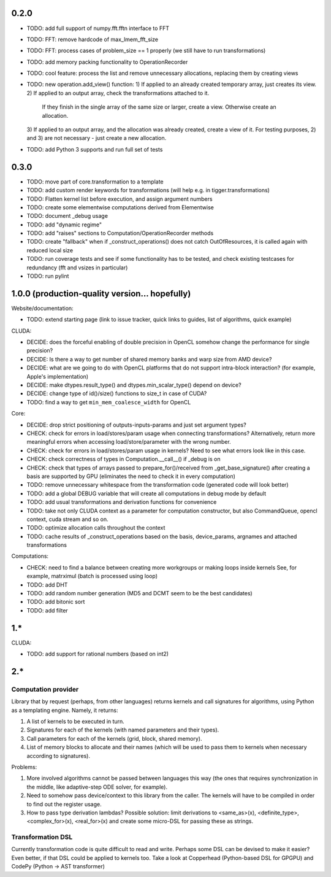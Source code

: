 0.2.0
=====

* TODO: add full support of numpy.fft.fftn interface to FFT
* TODO: FFT: remove hardcode of max_lmem_fft_size
* TODO: FFT: process cases of problem_size == 1 properly (we still have to run transformations)
* TODO: add memory packing functionality to OperationRecorder
* TODO: cool feature: process the list and remove unnecessary allocations, replacing them by creating views
* TODO: new operation.add_view() function:
  1) If applied to an already created temporary array, just creates its view.
  2) If applied to an output array, check the transformations attached to it.
     If they finish in the single array of the same size or larger, create a view.
     Otherwise create an allocation.
  3) If applied to an output array, and the allocation was already created, create a view of it.
  For testing purposes, 2) and 3) are not necessary - just create a new allocation.
* TODO: add Python 3 supports and run full set of tests


0.3.0
=====

* TODO: move part of core.transformation to a template
* TODO: add custom render keywords for transformations (will help e.g. in tigger.transformations)
* TODO: Flatten kernel list before execution, and assign argument numbers
* TODO: create some elementwise computations derived from Elementwise
* TODO: document _debug usage
* TODO: add "dynamic regime"
* TODO: add "raises" sections to Computation/OperationRecorder methods
* TODO: create "fallback" when if _construct_operations() does not catch OutOfResources,
  it is called again with reduced local size
* TODO: run coverage tests and see if some functionality has to be tested,
  and check existing testcases for redundancy (fft and vsizes in particular)
* TODO: run pylint


1.0.0 (production-quality version... hopefully)
===============================================

Website/documentation:

* TODO: extend starting page (link to issue tracker, quick links to guides, list of algorithms, quick example)

CLUDA:

* DECIDE: does the forceful enabling of double precision in OpenCL somehow change the performance for single precision?
* DECIDE: Is there a way to get number of shared memory banks and warp size from AMD device?
* DECIDE: what are we going to do with OpenCL platforms that do not support intra-block interaction?
  (for example, Apple's implementation)
* DECIDE: make dtypes.result_type() and dtypes.min_scalar_type() depend on device?
* DECIDE: change type of id()/size() functions to size_t in case of CUDA?
* TODO: find a way to get ``min_mem_coalesce_width`` for OpenCL

Core:

* DECIDE: drop strict positioning of outputs-inputs-params and just set argument types?
* CHECK: check for errors in load/stores/param usage when connecting transformations?
  Alternatively, return more meaningful errors when accessing load/store/parameter with the wrong number.
* CHECK: check for errors in load/stores/param usage in kernels?
  Need to see what errors look like in this case.
* CHECK: check correctness of types in Computation.__call__() if _debug is on
* CHECK: check that types of arrays passed to prepare_for()/received from _get_base_signature() after creating a basis are supported by GPU (eliminates the need to check it in every computation)
* TODO: remove unnecessary whitespace from the transformation code (generated code will look better)
* TODO: add a global DEBUG variable that will create all computations in debug mode by default
* TODO: add usual transformations and derivation functions for convenience
* TODO: take not only CLUDA context as a parameter for computation constructor, but also CommandQueue, opencl context, cuda stream and so on.
* TODO: optimize allocation calls throughout the context
* TODO: cache results of _construct_operations based on the basis, device_params, argnames and attached transformations

Computations:

* CHECK: need to find a balance between creating more workgroups or making loops inside kernels
  See, for example, matrximul (batch is processed using loop)
* TODO: add DHT
* TODO: add random number generation (MD5 and DCMT seem to be the best candidates)
* TODO: add bitonic sort
* TODO: add filter


1.*
===

CLUDA:

* TODO: add support for rational numbers (based on int2)


2.*
===

Computation provider
--------------------

Library that by request (perhaps, from other languages) returns kernels and call signatures for algorithms, using Python as a templating engine.
Namely, it returns:

1. A list of kernels to be executed in turn.
2. Signatures for each of the kernels (with named parameters and their types).
3. Call parameters for each of the kernels (grid, block, shared memory).
4. List of memory blocks to allocate and their names (which will be used to pass them to kernels when necessary according to signatures).

Problems:

1. More involved algorithms cannot be passed between languages this way (the ones that requires synchronization in the middle, like adaptive-step ODE solver, for example).
2. Need to somehow pass device/context to this library from the caller. The kernels will have to be compiled in order to find out the register usage.
3. How to pass type derivation lambdas? Possible solution: limit derivations to <same_as>(x), <definite_type>, <complex_for>(x), <real_for>(x) and create some micro-DSL for passing these as strings.

Transformation DSL
------------------

Currently transformation code is quite difficult to read and write.
Perhaps some DSL can be devised to make it easier?
Even better, if that DSL could be applied to kernels too.
Take a look at Copperhead (Python-based DSL for GPGPU) and CodePy (Python -> AST transformer)
